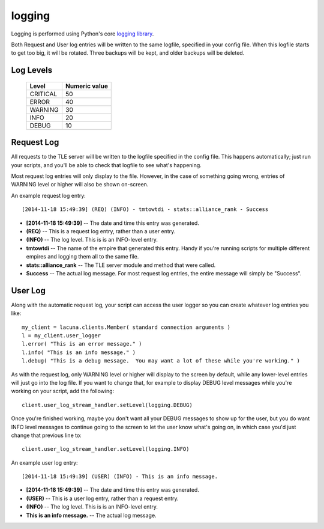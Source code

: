 
.. _logging:

logging
=======

Logging is performed using Python's core `logging library 
<https://docs.python.org/3.4/library/logging.html>`_.

Both Request and User log entries will be written to the same logfile, 
specified in your config file.  When this logfile starts to get too big, it 
will be rotated.  Three backups will be kept, and older backups will be 
deleted.

Log Levels
----------

    ==========  ===============
    Level       Numeric value
    ==========  ===============
    CRITICAL    50
    ERROR       40
    WARNING     30
    INFO        20
    DEBUG       10
    ==========  ===============
  

Request Log
-----------
All requests to the TLE server will be written to the logfile specified in the 
config file.  This happens automatically; just run your scripts, and you'll be 
able to check that logfile to see what's happening.

Most request log entries will only display to the file.  However, in the case 
of something going wrong, entries of WARNING level or higher will also be 
shown on-screen.

An example request log entry::

    [2014-11-18 15:49:39] (REQ) (INFO) - tmtowtdi - stats::alliance_rank - Success

- **[2014-11-18 15:49:39]** -- The date and time this entry was generated.
- **(REQ)** -- This is a request log entry, rather than a user entry.
- **(INFO)** -- The log level.  This is is an INFO-level entry.
- **tmtowtdi** -- The name of the empire that generated this entry.  Handy if 
  you're running scripts for multiple different empires and logging them all 
  to the same file.
- **stats::alliance_rank** -- The TLE server module and method that were 
  called.
- **Success** -- The actual log message.  For most request log entries, the 
  entire message will simply be "Success".   

User Log
--------
Along with the automatic request log, your script can access the user logger 
so you can create whatever log entries you like::

    my_client = lacuna.clients.Member( standard connection arguments )
    l = my_client.user_logger
    l.error( "This is an error message." )
    l.info( "This is an info message." )
    l.debug( "This is a debug message.  You may want a lot of these while you're working." )

As with the request log, only WARNING level or higher will display to the 
screen by default, while any lower-level entries will just go into the log 
file.  If you want to change that, for example to display DEBUG level messages 
while you're working on your script, add the following::

    client.user_log_stream_handler.setLevel(logging.DEBUG)

Once you're finished working, maybe you don't want all your DEBUG messages to 
show up for the user, but you do want INFO level messages to continue going to 
the screen to let the user know what's going on, in which case you'd just 
change that previous line to::

    client.user_log_stream_handler.setLevel(logging.INFO)

An example user log entry::

    [2014-11-18 15:49:39] (USER) (INFO) - This is an info message.

- **[2014-11-18 15:49:39]** -- The date and time this entry was generated.
- **(USER)** -- This is a user log entry, rather than a request entry.
- **(INFO)** -- The log level.  This is is an INFO-level entry.
- **This is an info message.** -- The actual log message.

